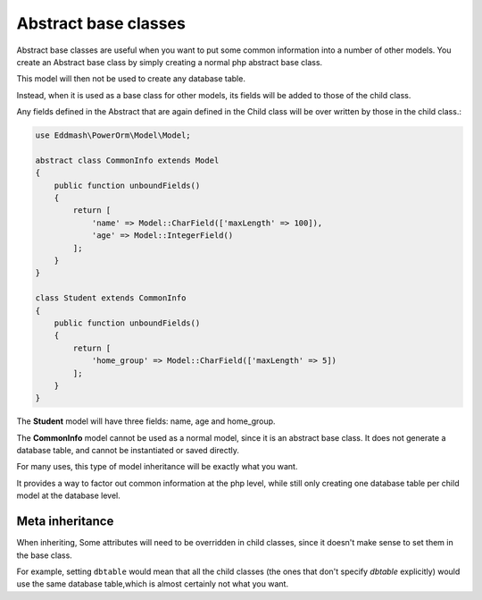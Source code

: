 #############################
Abstract base classes
#############################

Abstract base classes are useful when you want to put some common information into a number of other models.
You create an Abstract base class by simply creating a normal php abstract base class.

This model will then not be used to create any database table.

Instead, when it is used as a base class for other models, its fields will be added to those of the child class.

Any fields defined in the Abstract that are again defined in the Child class will be over written by those in the
child class.:

.. code-block:: php

    use Eddmash\PowerOrm\Model\Model;

    abstract class CommonInfo extends Model
    {
        public function unboundFields()
        {
            return [
                'name' => Model::CharField(['maxLength' => 100]),
                'age' => Model::IntegerField()
            ];
        }
    }

    class Student extends CommonInfo
    {
        public function unboundFields()
        {
            return [
                'home_group' => Model::CharField(['maxLength' => 5])
            ];
        }
    }

The **Student** model will have three fields: name, age and home_group.

The **CommonInfo** model cannot be used as a normal model, since it is an abstract base class.
It does not generate a database table, and cannot be instantiated or saved directly.

For many uses, this type of model inheritance will be exactly what you want.

It provides a way to factor out common information at the php level, while still only
creating one database table per child model at the database level.

Meta inheritance
------------------

When inheriting, Some attributes will need to be overridden in child classes, since it doesn't make sense to
set them in the base class.

For example, setting ``dbtable`` would mean that all the child classes (the ones that don't specify `dbtable` explicitly)
would use the same database table,which is almost certainly not what you want.


